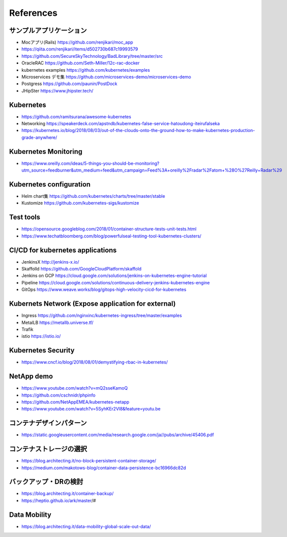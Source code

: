 =============================================================
References
=============================================================

サンプルアプリケーション
=============================================================

* Mocアプリ(Rails) https://github.com/renjikari/moc_app
* https://qiita.com/renjikari/items/d502730b687c19993579
* https://github.com/SecureSkyTechnology/BadLibrary/tree/master/src
* OracleRAC https://github.com/Seth-Miller/12c-rac-docker
* kubernetes examples https://github.com/kubernetes/examples
* Microservices デモ集 https://github.com/microservices-demo/microservices-demo
* Postgress https://github.com/paunin/PostDock
* JHipSter https://www.jhipster.tech/

Kubernetes
=============================================================

* https://github.com/ramitsurana/awesome-kubernetes
* Networking https://speakerdeck.com/apstndb/kubernetes-false-service-hatoudong-iteirufalseka
* https://kubernetes.io/blog/2018/08/03/out-of-the-clouds-onto-the-ground-how-to-make-kubernetes-production-grade-anywhere/

Kubernetes Monitoring
=============================================================

- https://www.oreilly.com/ideas/5-things-you-should-be-monitoring?utm_source=feedburner&utm_medium=feed&utm_campaign=Feed%3A+oreilly%2Fradar%2Fatom+%28O%27Reilly+Radar%29

Kubernetes configuration
=============================================================

* Helm chart集 https://github.com/kubernetes/charts/tree/master/stable
* Kustomize https://github.com/kubernetes-sigs/kustomize

Test tools
=============================================================

* https://opensource.googleblog.com/2018/01/container-structure-tests-unit-tests.html
* https://www.techatbloomberg.com/blog/powerfulseal-testing-tool-kubernetes-clusters/

CI/CD for kubernetes applications
=============================================================

* JenkinsX http://jenkins-x.io/
* Skaffolld https://github.com/GoogleCloudPlatform/skaffold
* Jenkins on GCP https://cloud.google.com/solutions/jenkins-on-kubernetes-engine-tutorial
* Pipeline https://cloud.google.com/solutions/continuous-delivery-jenkins-kubernetes-engine
* GitOps https://www.weave.works/blog/gitops-high-velocity-cicd-for-kubernetes

Kubernets Network (Expose application for external)
=============================================================

* Ingress https://github.com/nginxinc/kubernetes-ingress/tree/master/examples
* MetalLB https://metallb.universe.tf/
* Trafik
* istio https://istio.io/

Kubernetes Security
=============================================================

- https://www.cncf.io/blog/2018/08/01/demystifying-rbac-in-kubernetes/


NetApp demo
=============================================================

* https://www.youtube.com/watch?v=mQ2sseKamoQ
* https://github.com/cschnidr/phpinfo\
* https://github.com/NetAppEMEA/kubernetes-netapp
* https://www.youtube.com/watch?v=5SyhKEr2Vl8&feature=youtu.be


コンテナデザインパターン
=============================================================

* https://static.googleusercontent.com/media/research.google.com/ja//pubs/archive/45406.pdf

コンテナストレージの選択
=============================================================

* https://blog.architecting.it/no-block-persistent-container-storage/
* https://medium.com/makotows-blog/container-data-persistence-bc16966dc82d

バックアップ・DRの検討
=============================================================

* https://blog.architecting.it/container-backup/
* https://heptio.github.io/ark/master/#

Data Mobility
=============================================================

* https://blog.architecting.it/data-mobility-global-scale-out-data/